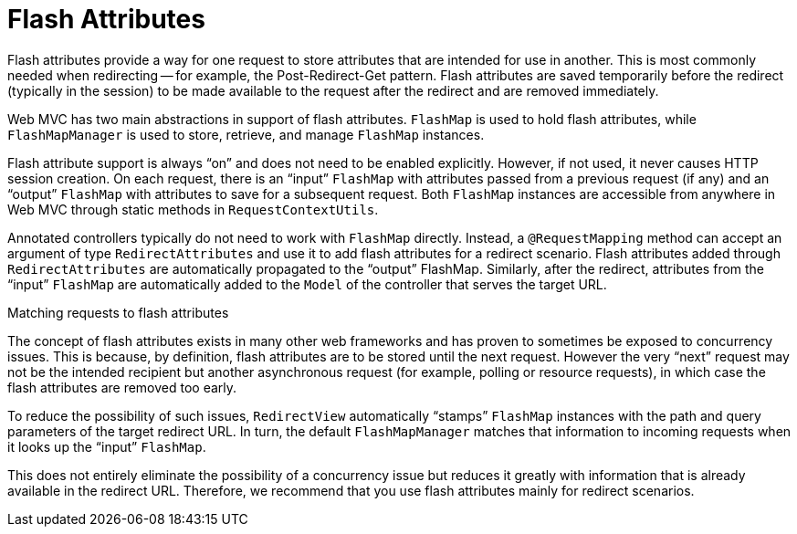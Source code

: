 [[mvc-flash-attributes]]
= Flash Attributes

Flash attributes provide a way for one request to store attributes that are intended for use in
another. This is most commonly needed when redirecting -- for example, the
Post-Redirect-Get pattern. Flash attributes are saved temporarily before the
redirect (typically in the session) to be made available to the request after the
redirect and are removed immediately.

Web MVC has two main abstractions in support of flash attributes. `FlashMap` is used
to hold flash attributes, while `FlashMapManager` is used to store, retrieve, and manage
`FlashMap` instances.

Flash attribute support is always "`on`" and does not need to be enabled explicitly.
However, if not used, it never causes HTTP session creation. On each request, there is an
"`input`" `FlashMap` with attributes passed from a previous request (if any) and an
"`output`" `FlashMap` with attributes to save for a subsequent request. Both `FlashMap`
instances are accessible from anywhere in Web MVC through static methods in
`RequestContextUtils`.

Annotated controllers typically do not need to work with `FlashMap` directly. Instead, a
`@RequestMapping` method can accept an argument of type `RedirectAttributes` and use it
to add flash attributes for a redirect scenario. Flash attributes added through
`RedirectAttributes` are automatically propagated to the "`output`" FlashMap. Similarly,
after the redirect, attributes from the "`input`" `FlashMap` are automatically added to the
`Model` of the controller that serves the target URL.

.Matching requests to flash attributes
****
The concept of flash attributes exists in many other web frameworks and has proven to sometimes
be exposed to concurrency issues. This is because, by definition, flash attributes
are to be stored until the next request. However the very "`next`" request may not be the
intended recipient but another asynchronous request (for example, polling or resource requests),
in which case the flash attributes are removed too early.

To reduce the possibility of such issues, `RedirectView` automatically "`stamps`"
`FlashMap` instances with the path and query parameters of the target redirect URL. In
turn, the default `FlashMapManager` matches that information to incoming requests when
it looks up the "`input`" `FlashMap`.

This does not entirely eliminate the possibility of a concurrency issue but
reduces it greatly with information that is already available in the redirect URL.
Therefore, we recommend that you use flash attributes mainly for redirect scenarios.
****


